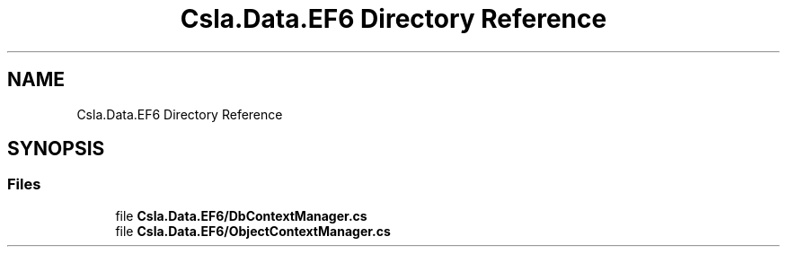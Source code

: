 .TH "Csla.Data.EF6 Directory Reference" 3 "Thu Jul 22 2021" "Version 5.4.2" "CSLA.NET" \" -*- nroff -*-
.ad l
.nh
.SH NAME
Csla.Data.EF6 Directory Reference
.SH SYNOPSIS
.br
.PP
.SS "Files"

.in +1c
.ti -1c
.RI "file \fBCsla\&.Data\&.EF6/DbContextManager\&.cs\fP"
.br
.ti -1c
.RI "file \fBCsla\&.Data\&.EF6/ObjectContextManager\&.cs\fP"
.br
.in -1c
